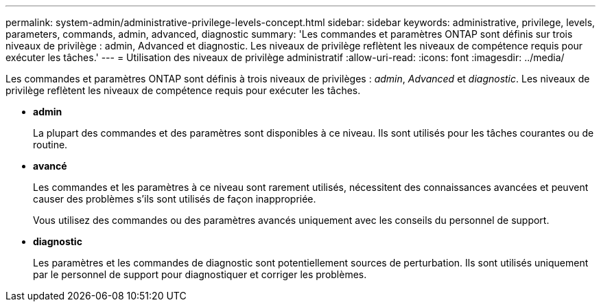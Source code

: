 ---
permalink: system-admin/administrative-privilege-levels-concept.html 
sidebar: sidebar 
keywords: administrative, privilege, levels, parameters, commands, admin, advanced, diagnostic 
summary: 'Les commandes et paramètres ONTAP sont définis sur trois niveaux de privilège : admin, Advanced et diagnostic. Les niveaux de privilège reflètent les niveaux de compétence requis pour exécuter les tâches.' 
---
= Utilisation des niveaux de privilège administratif
:allow-uri-read: 
:icons: font
:imagesdir: ../media/


[role="lead"]
Les commandes et paramètres ONTAP sont définis à trois niveaux de privilèges : _admin_, _Advanced_ et _diagnostic_. Les niveaux de privilège reflètent les niveaux de compétence requis pour exécuter les tâches.

* *admin*
+
La plupart des commandes et des paramètres sont disponibles à ce niveau. Ils sont utilisés pour les tâches courantes ou de routine.

* *avancé*
+
Les commandes et les paramètres à ce niveau sont rarement utilisés, nécessitent des connaissances avancées et peuvent causer des problèmes s'ils sont utilisés de façon inappropriée.

+
Vous utilisez des commandes ou des paramètres avancés uniquement avec les conseils du personnel de support.

* *diagnostic*
+
Les paramètres et les commandes de diagnostic sont potentiellement sources de perturbation. Ils sont utilisés uniquement par le personnel de support pour diagnostiquer et corriger les problèmes.


